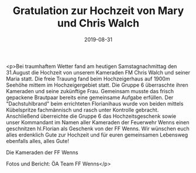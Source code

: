 #+TITLE: Gratulation zur Hochzeit von Mary und Chris Walch
#+DATE: 2019-08-31
#+FACEBOOK_URL: https://facebook.com/ffwenns/posts/3020207181387720

<p>Bei traumhaftem Wetter fand am heutigen Samstagnachmittag den 31.August die Hochzeit von unserem Kameraden FM Chris Walch und seiner Maria statt. Die freie Trauung fand beim Hochzeigerhaus auf 1900m Seehöhe mittem im Hochzeigergebiet statt. Die Gruppe 6 überraschte ihren Kameraden und seine zukünftige Frau. Gemeinsam musste das frisch gepackene Brautpaar bereits eine gemeinsame Aufgabe erfüllen. Der "Dachstuhlbrand" beim errichteten Florianihaus wurde von beiden mittels Kübelspritze fachmännisch und rasch unter Kontrolle gebracht. Anschließend überreichte die Gruppe 6 das Hochzeitsgeschenk sowie unser Kommandant im Namen aller Kameraden der Feuerwehr Wenns einen geschnitzen hl.Florian als Geschenk von der FF Wenns. Wir wünschen euch alles erdenklich Gute zur Hochzeit und für euren gemeinsamen Lebensweg ebenfalls alles, alles Gute! 

Die Kameraden der FF Wenns

Fotos und Bericht: ÖA Team FF Wenns</p>

